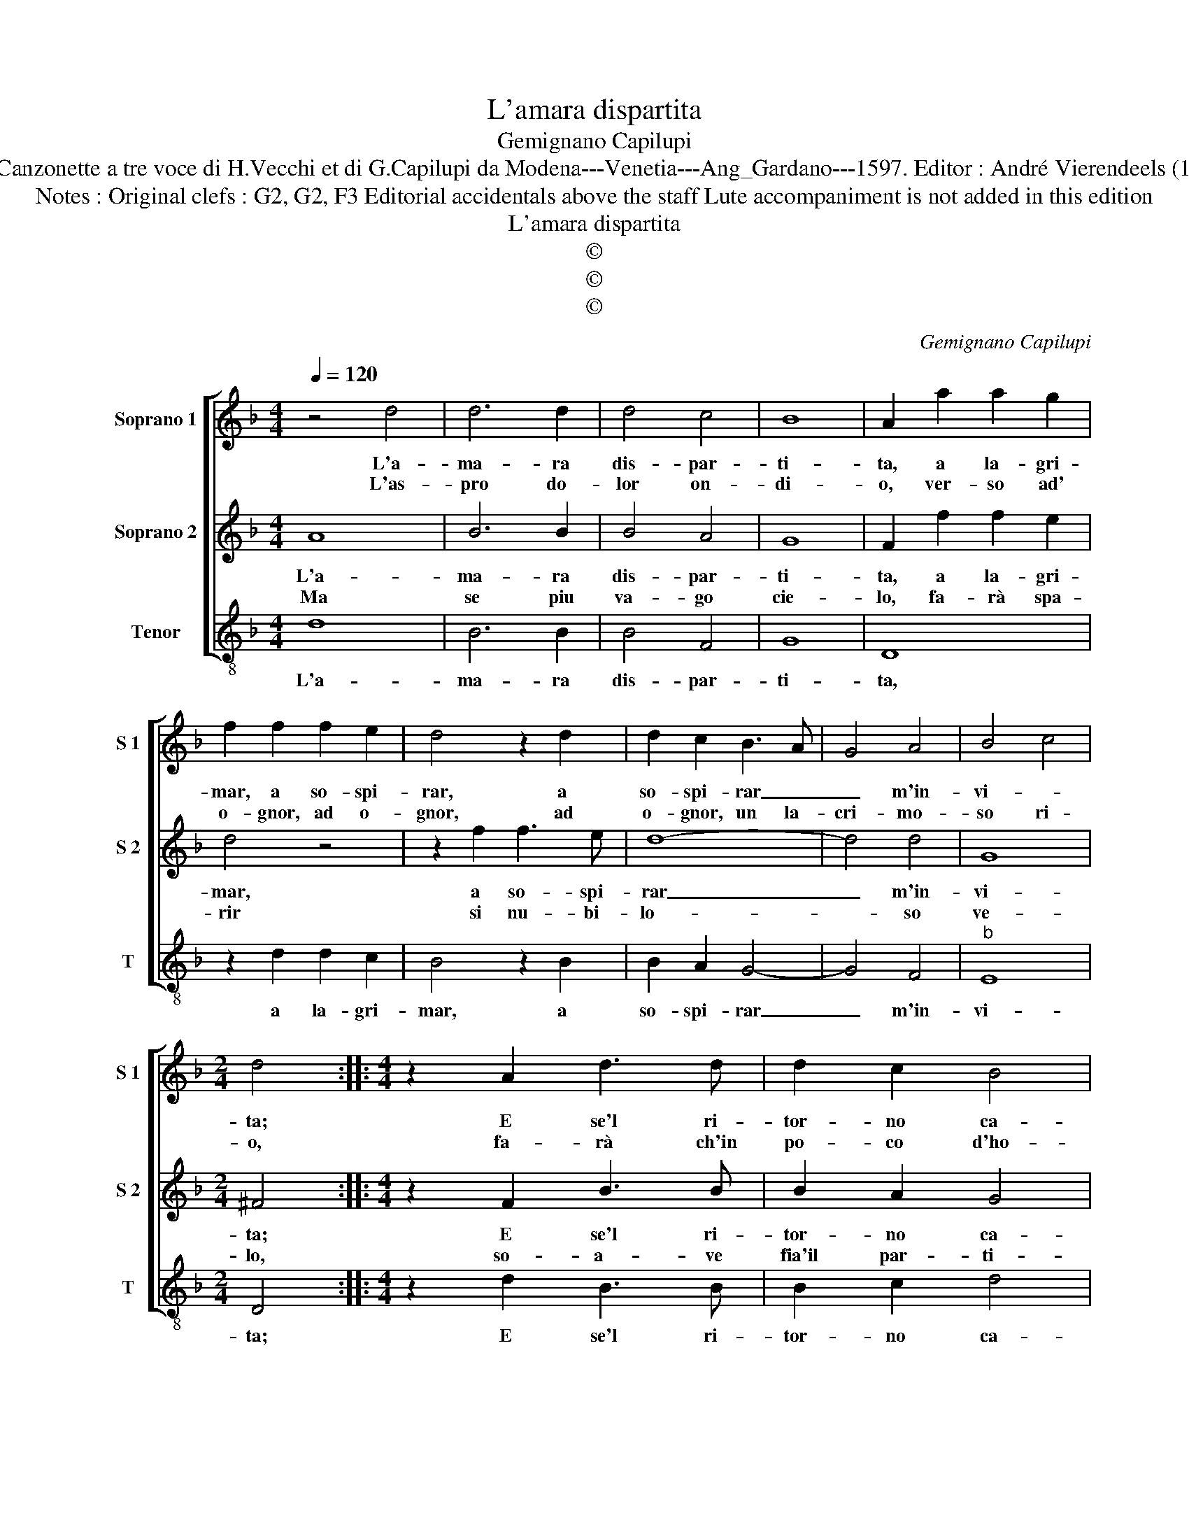 X:1
T:L'amara dispartita
T:Gemignano Capilupi
T:Source : Canzonette a tre voce di H.Vecchi et di G.Capilupi da Modena---Venetia---Ang_Gardano---1597. Editor : André Vierendeels (15/02/17).
T:Notes : Original clefs : G2, G2, F3 Editorial accidentals above the staff Lute accompaniment is not added in this edition
T:L'amara dispartita
T:©
T:©
T:©
C:Gemignano Capilupi
Z:©
%%score [ 1 2 3 ]
L:1/8
Q:1/4=120
M:4/4
K:F
V:1 treble nm="Soprano 1" snm="S 1"
V:2 treble nm="Soprano 2" snm="S 2"
V:3 treble-8 nm="Tenor" snm="T"
V:1
 z4 d4 | d6 d2 | d4 c4 | B8 | A2 a2 a2 g2 | f2 f2 f2 e2 | d4 z2 d2 | d2 c2 B3 A | G4 A4 | B4 c4 | %10
w: L'a-|ma- ra|dis- par-|ti-|ta, a la- gri-|mar, a so- spi-|rar, a|so- spi- rar _|_ m'in-|vi- *|
w: L'as-|pro do-|lor on-|di-|o, ver- so ad'|o- gnor, ad o-|gnor, ad|o- gnor, un la-|cri- mo-|so ri-|
[M:2/4] d4 ::[M:4/4] z2 A2 d3 d | d2 c2 B4 | A4 d2 dd | d2 d2 g2 f2 | _e2 d2 c4 | d4 z2 f2 | %17
w: ta;|E se'l ri-|tor- no ca-|ro, to- sto non|ad- dol- cis- se'il|piant' a- ma-|ro, ve-|
w: o,|fa- rà ch'in|po- co d'ho-|re, l'a- ni- ma|mia per gl'oc- chi'u-|sci- ra fuo-|re, od'|
 f2 _e2 d2 c2 | A4 A2 d2- | de f2 B4 | z2 B3 c d2 | G4 z2 g2- | gf _e2 d2 f2- | fe d2 c2 _e2- | %24
w: dras- s'in o- gni|lo- co, scin-|* til- lar fuor,|scin- til- lar|fuor, scin-|* til- lar fuor, scin-|* til- lar fuor, scin-|
w: hau- ro'in pet- to'al-|me- no, bo-|* re'a tutt' hor,|bo- re'a tutt'|hor, bo-|* re'a tutt' hor, bo-|* re'a tutt' hor, bo|
 ed c2 B2 G2 | B2 c2 d2 B2 | A4 !fermata!G4 :| %27
w: * til- la fuor l'ar-|den- te mio gran|fo- co.|
w: _ re'a tutt' hor, e|l'O- ce- a- no'in|se- no.|
V:2
 A8 | B6 B2 | B4 A4 | G8 | F2 f2 f2 e2 | d4 z4 | z2 f2 f3 e | d8- | d4 d4 | G8 |[M:2/4] ^F4 :: %11
w: L'a-|ma- ra|dis- par-|ti-|ta, a la- gri-|mar,|a so- spi-|rar|_ m'in-|vi-|ta;|
w: Ma|se piu|va- go|cie-|lo, fa- rà spa-|rir|si nu- bi-|lo-|* so|ve-|lo,|
[M:4/4] z2 F2 B3 B | B2 A2 G4 | ^F4 B2 BB | B2 A2 B2 F2 | G2 B2 A4 | B2 d2 d4- | d2 c2 A2 G2 | %18
w: E se'l ri-|tor- no ca-|ro, to- sto non|ad- dol- cis- se'il|piant' a- mo-|ro, ve- dras-|* s'in o- gni|
w: so- a- ve|fia'il par- ti-|re, chiu- sa la|fiam- ma'e gio- ia'il|mio mar- ti-|re, e- vin-|* to l'on- da'e'l|
 ^F3 G A2 B2 | A4 G2 g2- | gf _e2 d2 B2- | Bc d2 G4 | z2 B3 c d2 | A2 A3 B c2 | G2 G3 A B2 | %25
w: lo- * * *|* co, scin|_ til- lar fuor, scin-|* til- lar fuor,|scin- til- lar|fuor, scin- til- lar|fuor, l'ar- * *|
w: ven- * * *|* to, giun-|* ge- ro là, giun-|* ge- ro là,|giun- ge- ro|là, giun- ge- ro|là, dov' _ _|
 G2 A2 B2 G2 | ^F4 !fermata!G4 :| %27
w: den- te mio gran|fo- co.|
w: o- gni mal è|spen- to.|
V:3
 d8 | B6 B2 | B4 F4 | G8 | D8 | z2 d2 d2 c2 | B4 z2 B2 | B2 A2 G4- | G4 F4 |"^b" E8 |[M:2/4] D4 :: %11
w: L'a-|ma- ra|dis- par-|ti-|ta,|a la- gri-|mar, a|so- spi- rar|_ m'in-|vi-|ta;|
[M:4/4] z2 d2 B3 B | B2 c2 d4 | d4 G2 GG |"^b" G2 F2 E2 D2 | C2 B,2 F4 | B,2 B2 B4- | %17
w: E se'l ri-|tor- no ca-|ro, to- sto non|ad- dol- cis- se'il|piant' a- mo-|ro, ve- dras-|
 B2 c2 d2 _e2 | d8 | d4 G2 G2 | G4 G4- | G2 F2 _E4- | E2 DC B,3 C | D3 E F2 C2 | CD_EF G4 | %25
w: * s'in o- gni|lo-|co, scin- til-|lar fuor|_ l'ar- den-||* * * te|mio _ _ _ _|
 _E4 D4- | D4 !fermata!G4 :| %27
w: gran fo-|* co.|

